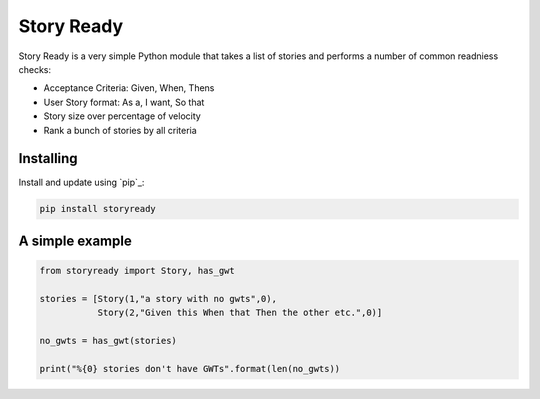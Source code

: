 Story Ready
===========

Story Ready is a very simple Python module that takes a list of stories and performs a number of common readniess checks:

- Acceptance Criteria: Given, When, Thens
- User Story format: As a, I want, So that
- Story size over percentage of velocity
- Rank a bunch of stories by all criteria

Installing
----------

Install and update using `pip`_:

.. code-block:: text

    pip install storyready
    
A simple example
----------------

.. code-block:: python

  from storyready import Story, has_gwt
  
  stories = [Story(1,"a story with no gwts",0),
             Story(2,"Given this When that Then the other etc.",0)]

  no_gwts = has_gwt(stories)
  
  print("%{0} stories don't have GWTs".format(len(no_gwts))
        
